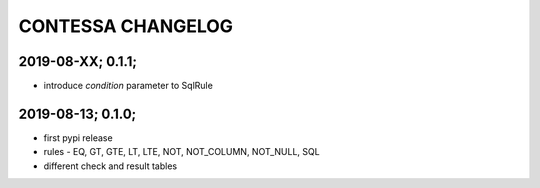 CONTESSA CHANGELOG
============================================

2019-08-XX; 0.1.1;
--------------------------------------------
- introduce `condition` parameter to SqlRule

2019-08-13; 0.1.0;
--------------------------------------------
- first pypi release
- rules - EQ, GT, GTE, LT, LTE, NOT, NOT_COLUMN, NOT_NULL, SQL
- different check and result tables
